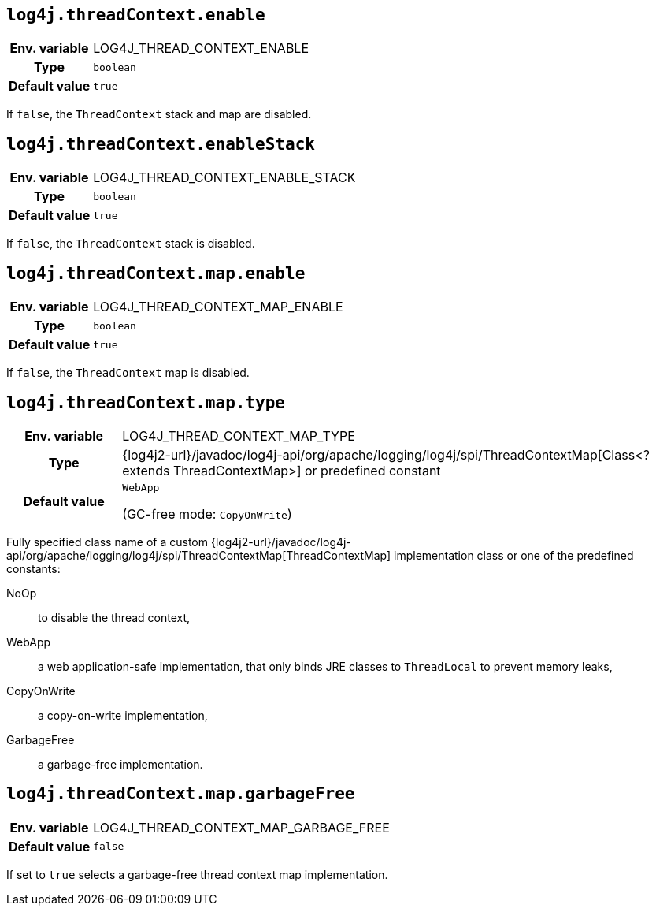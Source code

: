 ////
    Licensed to the Apache Software Foundation (ASF) under one or more
    contributor license agreements.  See the NOTICE file distributed with
    this work for additional information regarding copyright ownership.
    The ASF licenses this file to You under the Apache License, Version 2.0
    (the "License"); you may not use this file except in compliance with
    the License.  You may obtain a copy of the License at

         http://www.apache.org/licenses/LICENSE-2.0

    Unless required by applicable law or agreed to in writing, software
    distributed under the License is distributed on an "AS IS" BASIS,
    WITHOUT WARRANTIES OR CONDITIONS OF ANY KIND, either express or implied.
    See the License for the specific language governing permissions and
    limitations under the License.
////
[id=log4j.threadContext.enable]
== `log4j.threadContext.enable`

[cols="1h,5"]
|===
| Env. variable | LOG4J_THREAD_CONTEXT_ENABLE
| Type          | `boolean`
| Default value | `true`
|===

If `false`, the `ThreadContext` stack and map are disabled.

[id=log4j.threadContext.enableStack]
== `log4j.threadContext.enableStack`

[cols="1h,5"]
|===
| Env. variable | LOG4J_THREAD_CONTEXT_ENABLE_STACK
| Type          | `boolean`
| Default value | `true`
|===

If `false`, the `ThreadContext` stack is disabled.

[id=log4j.threadContext.map.enable]
== `log4j.threadContext.map.enable`

[cols="1h,5"]
|===
| Env. variable | LOG4J_THREAD_CONTEXT_MAP_ENABLE
| Type          | `boolean`
| Default value | `true`
|===

If `false`, the `ThreadContext` map is disabled.

[id=log4j.threadContext.map.type]
== `log4j.threadContext.map.type`

[cols="1h,5"]
|===
| Env. variable
| LOG4J_THREAD_CONTEXT_MAP_TYPE

| Type
| {log4j2-url}/javadoc/log4j-api/org/apache/logging/log4j/spi/ThreadContextMap[Class<? extends ThreadContextMap>] or predefined constant

| Default value
| `WebApp`

(GC-free mode: `CopyOnWrite`)
|===

Fully specified class name of a custom {log4j2-url}/javadoc/log4j-api/org/apache/logging/log4j/spi/ThreadContextMap[ThreadContextMap] implementation class or one of the predefined constants:

NoOp:: to disable the thread context,
WebApp:: a web application-safe implementation, that only binds JRE classes to `ThreadLocal` to prevent memory leaks,
CopyOnWrite:: a copy-on-write implementation,
GarbageFree:: a garbage-free implementation.

[id=log4j.threadContext.map.garbageFree]
== `log4j.threadContext.map.garbageFree`

[cols="1h,5"]
|===
| Env. variable | LOG4J_THREAD_CONTEXT_MAP_GARBAGE_FREE
| Default value | `false`
|===

If set to `true` selects a garbage-free thread context map implementation.